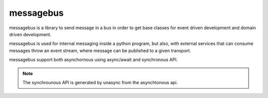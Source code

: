 ==========
messagebus
==========

messagebus is a library to send message in a bus in order to get base classes
for event driven development and domain driven development.

messagebus is used for internal messaging inside a python program, but also,
with external services that can consume messages throw an event stream,
where message can be published to a given transport.

messagebus support both asynchornous using async/await and synchronous API.

.. note::
    The synchrounous API is generated by unasync from the asynchtonous api.
